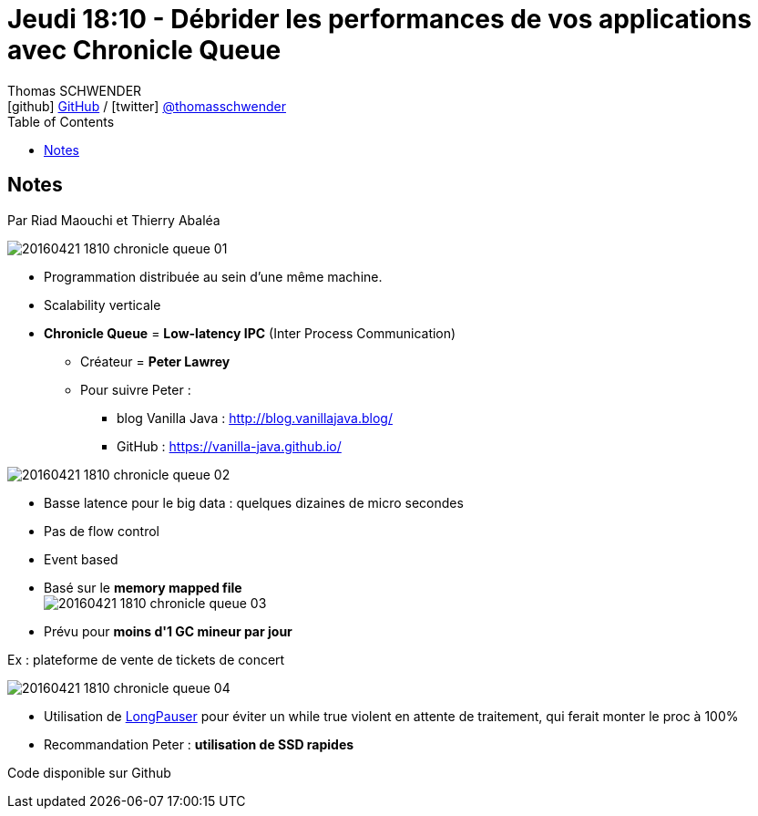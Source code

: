 = Jeudi 18:10 - Débrider les performances de vos applications avec Chronicle Queue
Thomas SCHWENDER <icon:github[] https://github.com/Ardemius/[GitHub] / icon:twitter[role="aqua"] https://twitter.com/thomasschwender[@thomasschwender]>
// Handling GitHub admonition blocks icons
ifndef::env-github[:icons: font]
ifdef::env-github[]
:status:
:outfilesuffix: .adoc
:caution-caption: :fire:
:important-caption: :exclamation:
:note-caption: :paperclip:
:tip-caption: :bulb:
:warning-caption: :warning:
endif::[]
:imagesdir: ./images
:source-highlighter: highlightjs
:highlightjs-languages: asciidoc
// We must enable experimental attribute to display Keyboard, button, and menu macros
:experimental:
// Next 2 ones are to handle line breaks in some particular elements (list, footnotes, etc.)
:lb: pass:[<br> +]
:sb: pass:[<br>]
// check https://github.com/Ardemius/personal-wiki/wiki/AsciiDoctor-tips for tips on table of content in GitHub
:toc: macro
:toclevels: 4
// To number the sections of the table of contents
//:sectnums:
// Add an anchor with hyperlink before the section title
:sectanchors:
// To turn off figure caption labels and numbers
:figure-caption!:
// Same for examples
//:example-caption!:
// To turn off ALL captions
// :caption:

toc::[]

== Notes

Par Riad Maouchi et Thierry Abaléa

image:20160421-1810_chronicle-queue_01.jpg[]

* Programmation distribuée au sein d'une même machine.
* Scalability verticale

//-

* *Chronicle Queue* = *Low-latency IPC* (Inter Process Communication)
    ** Créateur = *Peter Lawrey*
    ** Pour suivre Peter : 
        *** blog Vanilla Java : http://blog.vanillajava.blog/
        *** GitHub : https://vanilla-java.github.io/

image:20160421-1810_chronicle-queue_02.jpg[]

//-

* Basse latence pour le big data : quelques dizaines de micro secondes
* Pas de flow control
* Event based
* Basé sur le *memory mapped file* +
image:20160421-1810_chronicle-queue_03.jpg[]
* Prévu pour *moins d'1 GC mineur par jour*

.Ex : plateforme de vente de tickets de concert
image:20160421-1810_chronicle-queue_04.jpg[]

* Utilisation de https://github.com/OpenHFT/Chronicle-Threads/blob/ea/src/test/java/net/openhft/chronicle/threads/LongPauserTest.java[LongPauser] pour éviter un while true violent en attente de traitement, qui ferait monter le proc à 100% 
* Recommandation Peter : *utilisation de SSD rapides*

Code disponible sur Github


